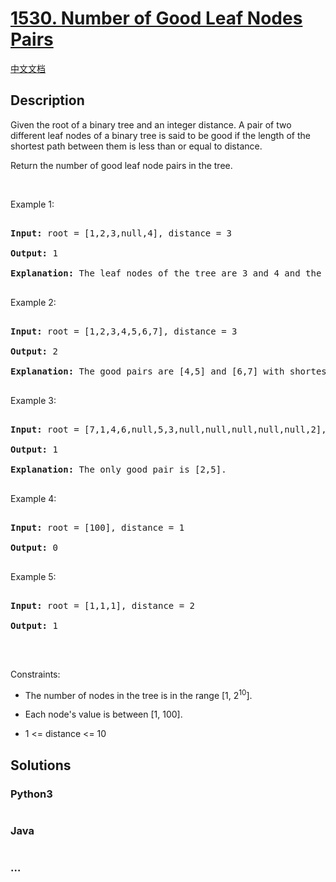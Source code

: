 * [[https://leetcode.com/problems/number-of-good-leaf-nodes-pairs][1530.
Number of Good Leaf Nodes Pairs]]
  :PROPERTIES:
  :CUSTOM_ID: number-of-good-leaf-nodes-pairs
  :END:
[[./solution/1500-1599/1530.Number of Good Leaf Nodes Pairs/README.org][中文文档]]

** Description
   :PROPERTIES:
   :CUSTOM_ID: description
   :END:

#+begin_html
  <p>
#+end_html

Given the root of a binary tree and an integer distance. A pair of two
different leaf nodes of a binary tree is said to be good if the length
of the shortest path between them is less than or equal to distance.

#+begin_html
  </p>
#+end_html

#+begin_html
  <p>
#+end_html

Return the number of good leaf node pairs in the tree.

#+begin_html
  </p>
#+end_html

#+begin_html
  <p>
#+end_html

 

#+begin_html
  </p>
#+end_html

#+begin_html
  <p>
#+end_html

Example 1:

#+begin_html
  </p>
#+end_html

#+begin_html
  <pre>

  <strong>Input:</strong> root = [1,2,3,null,4], distance = 3

  <strong>Output:</strong> 1

  <strong>Explanation:</strong> The leaf nodes of the tree are 3 and 4 and the length of the shortest path between them is 3. This is the only good pair.

  </pre>
#+end_html

#+begin_html
  <p>
#+end_html

Example 2:

#+begin_html
  </p>
#+end_html

#+begin_html
  <pre>

  <strong>Input:</strong> root = [1,2,3,4,5,6,7], distance = 3

  <strong>Output:</strong> 2

  <strong>Explanation:</strong> The good pairs are [4,5] and [6,7] with shortest path = 2. The pair [4,6] is not good because the length of ther shortest path between them is 4.

  </pre>
#+end_html

#+begin_html
  <p>
#+end_html

Example 3:

#+begin_html
  </p>
#+end_html

#+begin_html
  <pre>

  <strong>Input:</strong> root = [7,1,4,6,null,5,3,null,null,null,null,null,2], distance = 3

  <strong>Output:</strong> 1

  <strong>Explanation:</strong> The only good pair is [2,5].

  </pre>
#+end_html

#+begin_html
  <p>
#+end_html

Example 4:

#+begin_html
  </p>
#+end_html

#+begin_html
  <pre>

  <strong>Input:</strong> root = [100], distance = 1

  <strong>Output:</strong> 0

  </pre>
#+end_html

#+begin_html
  <p>
#+end_html

Example 5:

#+begin_html
  </p>
#+end_html

#+begin_html
  <pre>

  <strong>Input:</strong> root = [1,1,1], distance = 2

  <strong>Output:</strong> 1

  </pre>
#+end_html

#+begin_html
  <p>
#+end_html

 

#+begin_html
  </p>
#+end_html

#+begin_html
  <p>
#+end_html

Constraints:

#+begin_html
  </p>
#+end_html

#+begin_html
  <ul>
#+end_html

#+begin_html
  <li>
#+end_html

The number of nodes in the tree is in the range [1, 2^10].

#+begin_html
  </li>
#+end_html

#+begin_html
  <li>
#+end_html

Each node's value is between [1, 100].

#+begin_html
  </li>
#+end_html

#+begin_html
  <li>
#+end_html

1 <= distance <= 10

#+begin_html
  </li>
#+end_html

#+begin_html
  </ul>
#+end_html

** Solutions
   :PROPERTIES:
   :CUSTOM_ID: solutions
   :END:

#+begin_html
  <!-- tabs:start -->
#+end_html

*** *Python3*
    :PROPERTIES:
    :CUSTOM_ID: python3
    :END:
#+begin_src python
#+end_src

*** *Java*
    :PROPERTIES:
    :CUSTOM_ID: java
    :END:
#+begin_src java
#+end_src

*** *...*
    :PROPERTIES:
    :CUSTOM_ID: section
    :END:
#+begin_example
#+end_example

#+begin_html
  <!-- tabs:end -->
#+end_html
